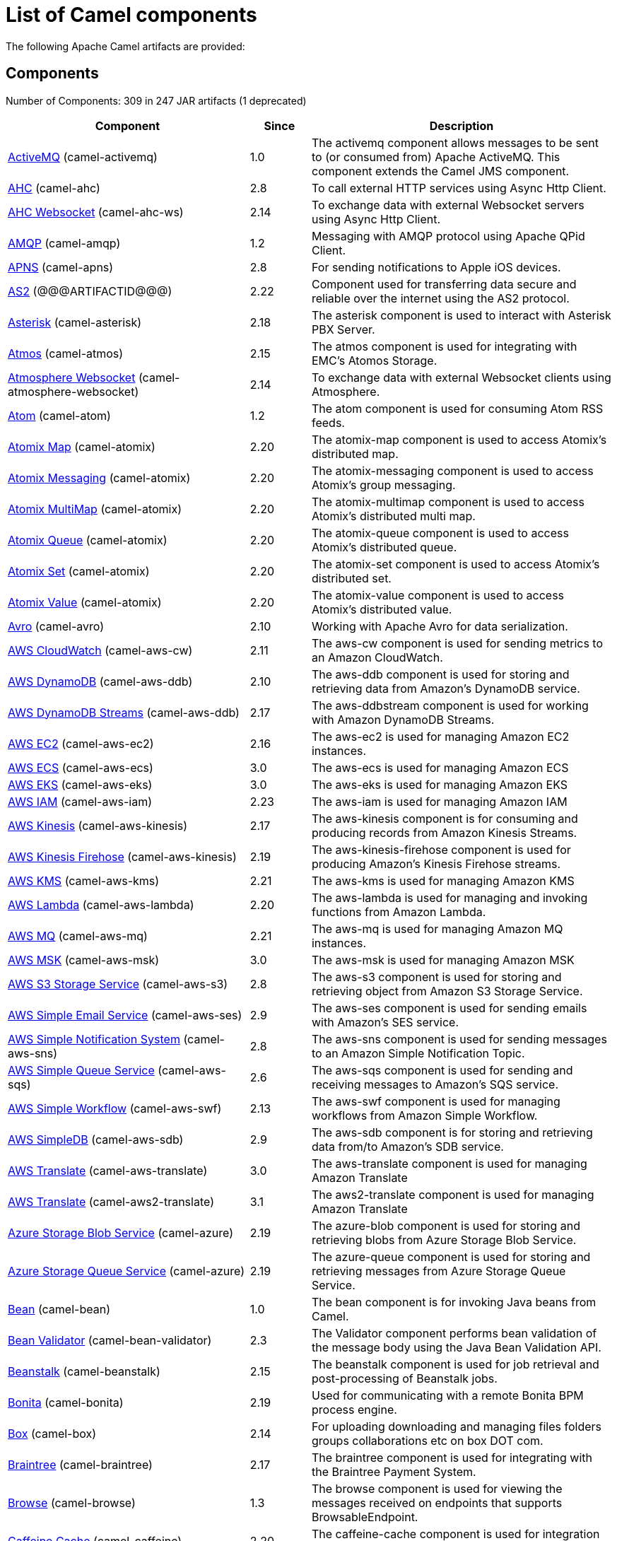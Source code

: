 [list-of-camel-components]
= List of Camel components

The following Apache Camel artifacts are provided:

== Components

// components: START
Number of Components: 309 in 247 JAR artifacts (1 deprecated)

[width="100%",cols="4,1,5",options="header"]
|===
| Component | Since | Description

| xref:activemq-component.adoc[ActiveMQ] (camel-activemq) | 1.0 | The activemq component allows messages to be sent to (or consumed from) Apache ActiveMQ. This component extends the Camel JMS component.

| xref:ahc-component.adoc[AHC] (camel-ahc) | 2.8 | To call external HTTP services using Async Http Client.

| xref:ahc-ws-component.adoc[AHC Websocket] (camel-ahc-ws) | 2.14 | To exchange data with external Websocket servers using Async Http Client.

| xref:amqp-component.adoc[AMQP] (camel-amqp) | 1.2 | Messaging with AMQP protocol using Apache QPid Client.

| xref:apns-component.adoc[APNS] (camel-apns) | 2.8 | For sending notifications to Apple iOS devices.

| xref:as2-component.adoc[AS2] (@@@ARTIFACTID@@@) | 2.22 | Component used for transferring data secure and reliable over the internet using the AS2 protocol.

| xref:asterisk-component.adoc[Asterisk] (camel-asterisk) | 2.18 | The asterisk component is used to interact with Asterisk PBX Server.

| xref:atmos-component.adoc[Atmos] (camel-atmos) | 2.15 | The atmos component is used for integrating with EMC's Atomos Storage.

| xref:atmosphere-websocket-component.adoc[Atmosphere Websocket] (camel-atmosphere-websocket) | 2.14 | To exchange data with external Websocket clients using Atmosphere.

| xref:atom-component.adoc[Atom] (camel-atom) | 1.2 | The atom component is used for consuming Atom RSS feeds.

| xref:atomix-map-component.adoc[Atomix Map] (camel-atomix) | 2.20 | The atomix-map component is used to access Atomix's distributed map.

| xref:atomix-messaging-component.adoc[Atomix Messaging] (camel-atomix) | 2.20 | The atomix-messaging component is used to access Atomix's group messaging.

| xref:atomix-multimap-component.adoc[Atomix MultiMap] (camel-atomix) | 2.20 | The atomix-multimap component is used to access Atomix's distributed multi map.

| xref:atomix-queue-component.adoc[Atomix Queue] (camel-atomix) | 2.20 | The atomix-queue component is used to access Atomix's distributed queue.

| xref:atomix-set-component.adoc[Atomix Set] (camel-atomix) | 2.20 | The atomix-set component is used to access Atomix's distributed set.

| xref:atomix-value-component.adoc[Atomix Value] (camel-atomix) | 2.20 | The atomix-value component is used to access Atomix's distributed value.

| xref:avro-component.adoc[Avro] (camel-avro) | 2.10 | Working with Apache Avro for data serialization.

| xref:aws-cw-component.adoc[AWS CloudWatch] (camel-aws-cw) | 2.11 | The aws-cw component is used for sending metrics to an Amazon CloudWatch.

| xref:aws-ddb-component.adoc[AWS DynamoDB] (camel-aws-ddb) | 2.10 | The aws-ddb component is used for storing and retrieving data from Amazon's DynamoDB service.

| xref:aws-ddbstream-component.adoc[AWS DynamoDB Streams] (camel-aws-ddb) | 2.17 | The aws-ddbstream component is used for working with Amazon DynamoDB Streams.

| xref:aws-ec2-component.adoc[AWS EC2] (camel-aws-ec2) | 2.16 | The aws-ec2 is used for managing Amazon EC2 instances.

| xref:aws-ecs-component.adoc[AWS ECS] (camel-aws-ecs) | 3.0 | The aws-ecs is used for managing Amazon ECS

| xref:aws-eks-component.adoc[AWS EKS] (camel-aws-eks) | 3.0 | The aws-eks is used for managing Amazon EKS

| xref:aws-iam-component.adoc[AWS IAM] (camel-aws-iam) | 2.23 | The aws-iam is used for managing Amazon IAM

| xref:aws-kinesis-component.adoc[AWS Kinesis] (camel-aws-kinesis) | 2.17 | The aws-kinesis component is for consuming and producing records from Amazon Kinesis Streams.

| xref:aws-kinesis-firehose-component.adoc[AWS Kinesis Firehose] (camel-aws-kinesis) | 2.19 | The aws-kinesis-firehose component is used for producing Amazon's Kinesis Firehose streams.

| xref:aws-kms-component.adoc[AWS KMS] (camel-aws-kms) | 2.21 | The aws-kms is used for managing Amazon KMS

| xref:aws-lambda-component.adoc[AWS Lambda] (camel-aws-lambda) | 2.20 | The aws-lambda is used for managing and invoking functions from Amazon Lambda.

| xref:aws-mq-component.adoc[AWS MQ] (camel-aws-mq) | 2.21 | The aws-mq is used for managing Amazon MQ instances.

| xref:aws-msk-component.adoc[AWS MSK] (camel-aws-msk) | 3.0 | The aws-msk is used for managing Amazon MSK

| xref:aws-s3-component.adoc[AWS S3 Storage Service] (camel-aws-s3) | 2.8 | The aws-s3 component is used for storing and retrieving object from Amazon S3 Storage Service.

| xref:aws-ses-component.adoc[AWS Simple Email Service] (camel-aws-ses) | 2.9 | The aws-ses component is used for sending emails with Amazon's SES service.

| xref:aws-sns-component.adoc[AWS Simple Notification System] (camel-aws-sns) | 2.8 | The aws-sns component is used for sending messages to an Amazon Simple Notification Topic.

| xref:aws-sqs-component.adoc[AWS Simple Queue Service] (camel-aws-sqs) | 2.6 | The aws-sqs component is used for sending and receiving messages to Amazon's SQS service.

| xref:aws-swf-component.adoc[AWS Simple Workflow] (camel-aws-swf) | 2.13 | The aws-swf component is used for managing workflows from Amazon Simple Workflow.

| xref:aws-sdb-component.adoc[AWS SimpleDB] (camel-aws-sdb) | 2.9 | The aws-sdb component is for storing and retrieving data from/to Amazon's SDB service.

| xref:aws-translate-component.adoc[AWS Translate] (camel-aws-translate) | 3.0 | The aws-translate component is used for managing Amazon Translate

| xref:aws2-translate-component.adoc[AWS Translate] (camel-aws2-translate) | 3.1 | The aws2-translate component is used for managing Amazon Translate

| xref:azure-blob-component.adoc[Azure Storage Blob Service] (camel-azure) | 2.19 | The azure-blob component is used for storing and retrieving blobs from Azure Storage Blob Service.

| xref:azure-queue-component.adoc[Azure Storage Queue Service] (camel-azure) | 2.19 | The azure-queue component is used for storing and retrieving messages from Azure Storage Queue Service.

| xref:bean-component.adoc[Bean] (camel-bean) | 1.0 | The bean component is for invoking Java beans from Camel.

| xref:bean-validator-component.adoc[Bean Validator] (camel-bean-validator) | 2.3 | The Validator component performs bean validation of the message body using the Java Bean Validation API.

| xref:beanstalk-component.adoc[Beanstalk] (camel-beanstalk) | 2.15 | The beanstalk component is used for job retrieval and post-processing of Beanstalk jobs.

| xref:bonita-component.adoc[Bonita] (camel-bonita) | 2.19 | Used for communicating with a remote Bonita BPM process engine.

| xref:box-component.adoc[Box] (camel-box) | 2.14 | For uploading downloading and managing files folders groups collaborations etc on box DOT com.

| xref:braintree-component.adoc[Braintree] (camel-braintree) | 2.17 | The braintree component is used for integrating with the Braintree Payment System.

| xref:browse-component.adoc[Browse] (camel-browse) | 1.3 | The browse component is used for viewing the messages received on endpoints that supports BrowsableEndpoint.

| xref:caffeine-cache-component.adoc[Caffeine Cache] (camel-caffeine) | 2.20 | The caffeine-cache component is used for integration with Caffeine Cache.

| xref:caffeine-loadcache-component.adoc[Caffeine LoadCache] (camel-caffeine) | 2.20 | The caffeine-loadcache component is used for integration with Caffeine Load Cache.

| xref:cql-component.adoc[Cassandra CQL] (camel-cassandraql) | 2.15 | The cql component aims at integrating Cassandra 2.0 using the CQL3 API (not the Thrift API). It's based on Cassandra Java Driver provided by DataStax.

| xref:chatscript-component.adoc[ChatScript] (camel-chatscript) | 3.0 | Represents a ChatScript endpoint.

| xref:chunk-component.adoc[Chunk] (camel-chunk) | 2.15 | Transforms the message using a Chunk template.

| xref:class-component.adoc[Class] (camel-bean) | 2.4 | The Class component is for invoking Java classes (Java beans) from Camel.

| xref:cm-sms-component.adoc[CM SMS Gateway] (camel-cm-sms) | 2.18 | The cm-sms component allows to integrate with CM SMS Gateway.

| xref:cmis-component.adoc[CMIS] (camel-cmis) | 2.11 | The cmis component uses the Apache Chemistry client API and allows you to add/read nodes to/from a CMIS compliant content repositories.

| xref:coap-component.adoc[CoAP] (camel-coap) | 2.16 | The coap component is used for sending and receiving messages from COAP capable devices.

| xref:cometd-component.adoc[CometD] (camel-cometd) | 2.0 | The cometd component is a transport for working with the Jetty implementation of the cometd/bayeux protocol.

| xref:consul-component.adoc[Consul] (camel-consul) | 2.18 | The camel consul component allows you to work with Consul, a distributed, highly available, datacenter-aware, service discovery and configuration system.

| xref:controlbus-component.adoc[Control Bus] (camel-controlbus) | 2.11 | The controlbus component provides easy management of Camel applications based on the Control Bus EIP pattern.

| xref:corda-component.adoc[Corda] (camel-corda) | 2.23 | The corda component uses corda-rpc to interact with corda nodes.

| xref:couchbase-component.adoc[Couchbase] (camel-couchbase) | 2.19 | Represents a Couchbase endpoint that can query Views with a Poll strategy and/or produce various type of operations.

| xref:couchdb-component.adoc[CouchDB] (camel-couchdb) | 2.11 | The couchdb component is used for integrate with CouchDB databases.

| xref:cron-component.adoc[Cron] (camel-cron) | 3.1 | Camel Cron Component

| xref:crypto-component.adoc[Crypto (JCE)] (camel-crypto) | 2.3 | The crypto component is used for signing and verifying exchanges using the Signature Service of the Java Cryptographic Extension (JCE).

| xref:crypto-cms-component.adoc[Crypto CMS] (camel-crypto-cms) | 2.20 | *deprecated* The crypto cms component is used for encrypting data in CMS Enveloped Data format, decrypting CMS Enveloped Data, signing data in CMS Signed Data format, and verifying CMS Signed Data.

| xref:cxf-component.adoc[CXF] (camel-cxf) | 1.0 | The cxf component is used for SOAP WebServices using Apache CXF.

| xref:cxfrs-component.adoc[CXF-RS] (camel-cxf) | 2.0 | The cxfrs component is used for JAX-RS REST services using Apache CXF.

| xref:dataformat-component.adoc[Data Format] (camel-dataformat) | 2.12 | The dataformat component is used for working with Data Formats as if it was a regular Component supporting Endpoints and URIs.

| xref:dataset-component.adoc[Dataset] (camel-dataset) | 1.3 | The dataset component provides a mechanism to easily perform load & soak testing of your system.

| xref:dataset-test-component.adoc[DataSet Test] (camel-dataset) | 1.3 | The dataset-test component extends the mock component by on startup to pull messages from another endpoint to set the expected message bodies.

| xref:debezium-mongodb-component.adoc[Debezium MongoDB Connector] (camel-debezium-mongodb) | 3.0 | Represents a Debezium MongoDB endpoint which is used to capture changes in MongoDB database so that that applications can see those changes and respond to them.

| xref:debezium-mysql-component.adoc[Debezium MySQL Connector] (camel-debezium-mysql) | 3.0 | Represents a Debezium MySQL endpoint which is used to capture changes in MySQL database so that that applications can see those changes and respond to them.

| xref:debezium-postgres-component.adoc[Debezium PostgresSQL Connector] (camel-debezium-postgres) | 3.0 | Represents a Debezium PostgresSQL endpoint which is used to capture changes in PostgresSQL database so that that applications can see those changes and respond to them.

| xref:debezium-sqlserver-component.adoc[Debezium SQL Server Connector] (camel-debezium-sqlserver) | 3.0 | Represents a Debezium SQL Server endpoint which is used to capture changes in SQL Server database so that that applications can see those changes and respond to them.

| xref:digitalocean-component.adoc[DigitalOcean] (camel-digitalocean) | 2.19 | The DigitalOcean component allows you to manage Droplets and resources within the DigitalOcean cloud.

| xref:direct-component.adoc[Direct] (camel-direct) | 1.0 | The direct component provides direct, synchronous call to another endpoint from the same CamelContext.

| xref:direct-vm-component.adoc[Direct VM] (camel-directvm) | 2.10 | The direct-vm component provides direct, synchronous call to another endpoint from any CamelContext in the same JVM.

| xref:disruptor-component.adoc[Disruptor] (camel-disruptor) | 2.12 | The disruptor component provides asynchronous SEDA behavior using LMAX Disruptor.

| xref:dns-component.adoc[DNS] (camel-dns) | 2.7 | To lookup domain information and run DNS queries using DNSJava.

| xref:docker-component.adoc[Docker] (camel-docker) | 2.15 | The docker component is used for managing Docker containers.

| xref:dozer-component.adoc[Dozer] (camel-dozer) | 2.15 | The dozer component provides the ability to map between Java beans using the Dozer mapping library.

| xref:drill-component.adoc[Drill] (camel-drill) | 2.19 | The drill component gives you the ability to quering into apache drill cluster.

| xref:dropbox-component.adoc[Dropbox] (camel-dropbox) | 2.14 | For uploading, downloading and managing files, folders, groups, collaborations, etc on dropbox DOT com.

| xref:ehcache-component.adoc[Ehcache] (camel-ehcache) | 2.18 | The ehcache component enables you to perform caching operations using Ehcache as cache implementation.

| xref:elasticsearch-rest-component.adoc[Elastichsearch Rest] (camel-elasticsearch-rest) | 2.21 | The elasticsearch component is used for interfacing with ElasticSearch server using REST API.

| xref:elsql-component.adoc[ElSQL] (camel-elsql) | 2.16 | The elsql component is an extension to the existing SQL Component that uses ElSql to define the SQL queries.

| xref:elytron-component.adoc[Elytron] (camel-elytron) | 3.1 | Endpoint

| xref:etcd-component.adoc[Etcd] (camel-etcd) | 2.18 | The camel etcd component allows you to work with Etcd, a distributed reliable key-value store.

| xref:exec-component.adoc[Exec] (camel-exec) | 2.3 | The exec component can be used to execute OS system commands.

| xref:facebook-component.adoc[Facebook] (camel-facebook) | 2.14 | The Facebook component provides access to all of the Facebook APIs accessible using Facebook4J.

| xref:fhir-component.adoc[FHIR] (camel-fhir) | 2.23 | The fhir component is used for working with the FHIR protocol (health care).

| xref:file-component.adoc[File] (camel-file) | 1.0 | The file component is used for reading or writing files.

| xref:file-watch-component.adoc[file-watch] (camel-file-watch) | 3.0 | The file-watch is used to monitor file events in directory using java.nio.file.WatchService

| xref:flatpack-component.adoc[Flatpack] (camel-flatpack) | 1.4 | The flatpack component supports fixed width and delimited file parsing via the FlatPack library.

| xref:flink-component.adoc[Flink] (camel-flink) | 2.18 | The flink component can be used to send DataSet jobs to Apache Flink cluster.

| xref:fop-component.adoc[FOP] (camel-fop) | 2.10 | The fop component allows you to render a message into different output formats using Apache FOP.

| xref:freemarker-component.adoc[Freemarker] (camel-freemarker) | 2.10 | Transforms the message using a FreeMarker template.

| xref:ftp-component.adoc[FTP] (camel-ftp) | 1.1 | The \ftp component is used for uploading or downloading files from FTP servers.

| xref:ftps-component.adoc[FTPS] (camel-ftp) | 2.2 | The \ftps (FTP secure SSL/TLS) component is used for uploading or downloading files from FTP servers.

| xref:ganglia-component.adoc[Ganglia] (camel-ganglia) | 2.15 | The ganglia component is used for sending metrics to the Ganglia monitoring system.

| xref:geocoder-component.adoc[Geocoder] (camel-geocoder) | 2.12 | The geocoder component is used for looking up geocodes (latitude and longitude) for a given address, or reverse lookup.

| xref:git-component.adoc[Git] (camel-git) | 2.16 | The git component is used for working with git repositories.

| xref:github-component.adoc[GitHub] (camel-github) | 2.15 | The github component is used for integrating Camel with github.

| xref:google-bigquery-component.adoc[Google BigQuery] (camel-google-bigquery) | 2.20 | Google BigQuery data warehouse for analytics.

| xref:google-bigquery-sql-component.adoc[Google BigQuery Standard SQL] (camel-google-bigquery) | 2.23 | Google BigQuery data warehouse for analytics (using SQL queries).

| xref:google-calendar-component.adoc[Google Calendar] (camel-google-calendar) | 2.15 | The google-calendar component provides access to Google Calendar.

| xref:google-calendar-stream-component.adoc[Google Calendar Stream] (camel-google-calendar) | 2.23 | The google-calendar component provides access to Google Calendar in a streaming mode.

| xref:google-drive-component.adoc[Google Drive] (camel-google-drive) | 2.14 | The google-drive component provides access to Google Drive file storage service.

| xref:google-mail-component.adoc[Google Mail] (camel-google-mail) | 2.15 | The google-mail component provides access to Google Mail.

| xref:google-mail-stream-component.adoc[Google Mail Stream] (camel-google-mail) | 2.22 | The google-mail component provides access to Google Mail.

| xref:google-pubsub-component.adoc[Google Pubsub] (camel-google-pubsub) | 2.19 | Messaging client for Google Cloud Platform PubSub Service

| xref:google-sheets-component.adoc[Google Sheets] (camel-google-sheets) | 2.23 | The google-sheets component provides access to Google Sheets.

| xref:google-sheets-stream-component.adoc[Google Sheets Stream] (camel-google-sheets) | 2.23 | The google-sheets component provides access to Google Sheets.

| xref:gora-component.adoc[Gora] (camel-gora) | 2.14 | The gora component allows you to work with NoSQL databases using the Apache Gora framework.

| xref:grape-component.adoc[Grape] (camel-grape) | 2.16 | The grape component allows you to fetch, load and manage additional jars when CamelContext is running.

| xref:graphql-component.adoc[GraphQL] (camel-graphql) | 3.0 | A Camel GraphQL Component

| xref:grpc-component.adoc[gRPC] (camel-grpc) | 2.19 | The gRPC component allows to call and expose remote procedures via HTTP/2 with protobuf dataformat

| xref:guava-eventbus-component.adoc[Guava EventBus] (camel-guava-eventbus) | 2.10 | The guava-eventbus component provides integration bridge between Camel and Google Guava EventBus.

| xref:hazelcast-atomicvalue-component.adoc[Hazelcast Atomic Number] (camel-hazelcast) | 2.7 | The hazelcast-atomicvalue component is used to access Hazelcast atomic number, which is an object that simply provides a grid wide number (long).

| xref:hazelcast-instance-component.adoc[Hazelcast Instance] (camel-hazelcast) | 2.7 | The hazelcast-instance component is used to consume join/leave events of the cache instance in the cluster.

| xref:hazelcast-list-component.adoc[Hazelcast List] (camel-hazelcast) | 2.7 | The hazelcast-list component is used to access Hazelcast distributed list.

| xref:hazelcast-map-component.adoc[Hazelcast Map] (camel-hazelcast) | 2.7 | The hazelcast-map component is used to access Hazelcast distributed map.

| xref:hazelcast-multimap-component.adoc[Hazelcast Multimap] (camel-hazelcast) | 2.7 | The hazelcast-multimap component is used to to access Hazelcast distributed multimap.

| xref:hazelcast-queue-component.adoc[Hazelcast Queue] (camel-hazelcast) | 2.7 | The hazelcast-queue component is used to access Hazelcast distributed queue.

| xref:hazelcast-replicatedmap-component.adoc[Hazelcast Replicated Map] (camel-hazelcast) | 2.16 | The hazelcast-replicatedmap component is used to access Hazelcast replicated map.

| xref:hazelcast-ringbuffer-component.adoc[Hazelcast Ringbuffer] (camel-hazelcast) | 2.16 | The hazelcast-ringbuffer component is used to access Hazelcast distributed ringbuffer.

| xref:hazelcast-seda-component.adoc[Hazelcast SEDA] (camel-hazelcast) | 2.7 | The hazelcast-seda component is used to access Hazelcast BlockingQueue.

| xref:hazelcast-set-component.adoc[Hazelcast Set] (camel-hazelcast) | 2.7 | The hazelcast-set component is used to access Hazelcast distributed set.

| xref:hazelcast-topic-component.adoc[Hazelcast Topic] (camel-hazelcast) | 2.15 | The hazelcast-topic component is used to access Hazelcast distributed topic.

| xref:hbase-component.adoc[HBase] (camel-hbase) | 2.10 | For reading/writing from/to an HBase store (Hadoop database).

| xref:hdfs-component.adoc[HDFS] (camel-hdfs) | 2.14 | For reading/writing from/to an HDFS filesystem using Hadoop 2.x.

| xref:hipchat-component.adoc[Hipchat] (camel-hipchat) | 2.15 | The hipchat component supports producing and consuming messages from/to Hipchat service.

| xref:http-component.adoc[HTTP] (camel-http) | 2.3 | For calling out to external HTTP servers using Apache HTTP Client 4.x.

| xref:iec60870-client-component.adoc[IEC 60870 Client] (camel-iec60870) | 2.20 | IEC 60870 component used for telecontrol (supervisory control and data acquisition) such as controlling electric power transmission grids and other geographically widespread control systems.

| xref:iec60870-server-component.adoc[IEC 60870 Server] (camel-iec60870) | 2.20 | IEC 60870 component used for telecontrol (supervisory control and data acquisition) such as controlling electric power transmission grids and other geographically widespread control systems.

| xref:ignite-cache-component.adoc[Ignite Cache] (camel-ignite) | 2.17 | The Ignite Cache endpoint is one of camel-ignite endpoints which allows you to interact with an Ignite Cache.

| xref:ignite-compute-component.adoc[Ignite Compute] (camel-ignite) | 2.17 | The Ignite Compute endpoint is one of camel-ignite endpoints which allows you to run compute operations on the cluster by passing in an IgniteCallable, an IgniteRunnable, an IgniteClosure, or collections of them, along with their parameters if necessary.

| xref:ignite-events-component.adoc[Ignite Events] (camel-ignite) | 2.17 | The Ignite Events endpoint is one of camel-ignite endpoints which allows you to receive events from the Ignite cluster by creating a local event listener.

| xref:ignite-idgen-component.adoc[Ignite ID Generator] (camel-ignite) | 2.17 | The Ignite ID Generator endpoint is one of camel-ignite endpoints which allows you to interact with Ignite Atomic Sequences and ID Generators.

| xref:ignite-messaging-component.adoc[Ignite Messaging] (camel-ignite) | 2.17 | The Ignite Messaging endpoint is one of camel-ignite endpoints which allows you to send and consume messages from an Ignite topic.

| xref:ignite-queue-component.adoc[Ignite Queues] (camel-ignite) | 2.17 | The Ignite Queue endpoint is one of camel-ignite endpoints which allows you to interact with Ignite Queue data structures.

| xref:ignite-set-component.adoc[Ignite Sets] (camel-ignite) | 2.17 | The Ignite Sets endpoint is one of camel-ignite endpoints which allows you to interact with Ignite Set data structures.

| xref:infinispan-component.adoc[Infinispan] (camel-infinispan) | 2.13 | For reading/writing from/to Infinispan distributed key/value store and data grid.

| xref:influxdb-component.adoc[InfluxDB] (camel-influxdb) | 2.18 | The influxdb component allows you to interact with InfluxDB, a time series database.

| xref:iota-component.adoc[IOTA] (camel-iota) | 2.23 | Component for integrate IOTA DLT

| xref:ipfs-component.adoc[IPFS] (camel-ipfs) | 2.23 | The camel-ipfs component provides access to the Interplanetary File System (IPFS).

| xref:irc-component.adoc[IRC] (camel-irc) | 1.1 | The irc component implements an IRC (Internet Relay Chat) transport.

| xref:ironmq-component.adoc[IronMQ] (camel-ironmq) | 2.17 | The ironmq provides integration with IronMQ an elastic and durable hosted message queue as a service.

| xref:websocket-jsr356-component.adoc[Javax Websocket] (camel-websocket-jsr356) | 2.23 | Camel WebSocket using JSR356 (javax)

| xref:jbpm-component.adoc[JBPM] (camel-jbpm) | 2.6 | The jbpm component provides integration with jBPM (Business Process Management).

| xref:jcache-component.adoc[JCache] (camel-jcache) | 2.17 | The jcache component enables you to perform caching operations using JSR107/JCache as cache implementation.

| xref:jclouds-component.adoc[JClouds] (camel-jclouds) | 2.9 | For interacting with cloud compute & blobstore service via jclouds.

| xref:jcr-component.adoc[JCR] (camel-jcr) | 1.3 | The jcr component allows you to add/read nodes to/from a JCR compliant content repository.

| xref:jdbc-component.adoc[JDBC] (camel-jdbc) | 1.2 | The jdbc component enables you to access databases through JDBC, where SQL queries are sent in the message body.

| xref:jetty-component.adoc[Jetty] (camel-jetty) | 1.2 | To use Jetty as a HTTP server as consumer for Camel routes.

| xref:websocket-component.adoc[Jetty Websocket] (camel-websocket) | 2.10 | The websocket component provides websocket endpoints with Jetty for communicating with clients using websocket.

| xref:jgroups-component.adoc[JGroups] (camel-jgroups) | 2.13 | The jgroups component provides exchange of messages between Camel and JGroups clusters.

| xref:jgroups-raft-component.adoc[JGroups raft] (camel-jgroups-raft) | 2.24 | The jgroups component provides exchange of messages between Camel and JGroups clusters.

| xref:jing-component.adoc[Jing] (camel-jing) | 1.1 | Validates the payload of a message using RelaxNG Syntax using Jing library.

| xref:jira-component.adoc[Jira] (camel-jira) | 3.0 | The jira component interacts with the JIRA issue tracker.

| xref:jms-component.adoc[JMS] (camel-jms) | 1.0 | The jms component allows messages to be sent to (or consumed from) a JMS Queue or Topic.

| xref:jmx-component.adoc[JMX] (camel-jmx) | 2.6 | The jmx component allows to receive JMX notifications.

| xref:jolt-component.adoc[JOLT] (camel-jolt) | 2.16 | The jolt component allows you to process a JSON messages using an JOLT specification (such as JSON-JSON transformation).

| xref:jooq-component.adoc[JOOQ] (camel-jooq) | 3.0 | The jooq component enables you to store and retrieve entities from databases using JOOQ

| xref:jpa-component.adoc[JPA] (camel-jpa) | 1.0 | The jpa component enables you to store and retrieve Java objects from databases using JPA.

| xref:json-validator-component.adoc[JSON Schema Validator] (camel-json-validator) | 2.20 | Validates the payload of a message using NetworkNT JSON Schema library.

| xref:jt400-component.adoc[JT400] (camel-jt400) | 1.5 | The jt400 component allows you to exchanges messages with an AS/400 system using data queues or program call.

| xref:kafka-component.adoc[Kafka] (camel-kafka) | 2.13 | The kafka component allows messages to be sent to (or consumed from) Apache Kafka brokers.

| xref:kubernetes-config-maps-component.adoc[Kubernetes ConfigMap] (camel-kubernetes) | 2.17 | The Kubernetes Configmaps component provides a producer to execute kubernetes configmap operations.

| xref:kubernetes-deployments-component.adoc[Kubernetes Deployments] (camel-kubernetes) | 2.20 | The Kubernetes Nodes component provides a producer to execute kubernetes node operations and a consumer to consume node events.

| xref:kubernetes-hpa-component.adoc[Kubernetes HPA] (camel-kubernetes) | 2.23 | The Kubernetes HPA component provides a producer to execute kubernetes hpa operations and a consumer to consume HPA events.

| xref:kubernetes-job-component.adoc[Kubernetes Job] (camel-kubernetes) | 2.23 | The Kubernetes Jobs component provides a producer to execute kubernetes job operations

| xref:kubernetes-namespaces-component.adoc[Kubernetes Namespaces] (camel-kubernetes) | 2.17 | The Kubernetes Namespaces component provides a producer to execute kubernetes namespace operations and a consumer to consume namespace events.

| xref:kubernetes-nodes-component.adoc[Kubernetes Nodes] (camel-kubernetes) | 2.17 | The Kubernetes Nodes component provides a producer to execute kubernetes node operations and a consumer to consume node events.

| xref:kubernetes-persistent-volumes-component.adoc[Kubernetes Persistent Volume] (camel-kubernetes) | 2.17 | The Kubernetes Persistent Volumes component provides a producer to execute kubernetes persistent volume operations.

| xref:kubernetes-persistent-volumes-claims-component.adoc[Kubernetes Persistent Volume Claim] (camel-kubernetes) | 2.17 | The Kubernetes Persistent Volumes Claims component provides a producer to execute kubernetes persistent volume claim operations.

| xref:kubernetes-pods-component.adoc[Kubernetes Pods] (camel-kubernetes) | 2.17 | The Kubernetes Pods component provides a producer to execute kubernetes pod operations and a consumer to consume pod events.

| xref:kubernetes-replication-controllers-component.adoc[Kubernetes Replication Controller] (camel-kubernetes) | 2.17 | The Kubernetes Replication Controllers component provides a producer to execute kubernetes replication controller operations and a consumer to consume replication controller events.

| xref:kubernetes-resources-quota-component.adoc[Kubernetes Resources Quota] (camel-kubernetes) | 2.17 | The Kubernetes Resources Quota component provides a producer to execute kubernetes resources quota operations.

| xref:kubernetes-secrets-component.adoc[Kubernetes Secrets] (camel-kubernetes) | 2.17 | The Kubernetes Secrets component provides a producer to execute kubernetes secret operations.

| xref:kubernetes-service-accounts-component.adoc[Kubernetes Service Account] (camel-kubernetes) | 2.17 | The Kubernetes Service Accounts component provides a producer to execute service account operations.

| xref:kubernetes-services-component.adoc[Kubernetes Services] (camel-kubernetes) | 2.17 | The Kubernetes Services component provides a producer to execute service operations and a consumer to consume service events.

| xref:kudu-component.adoc[Kudu] (camel-kudu) | 3.0 | Represents a Kudu endpoint. A kudu endpoint allows you to interact with Apache Kudu, a free and open source column-oriented data store of the Apache Hadoop ecosystem.

| xref:language-component.adoc[Language] (camel-language) | 2.5 | The language component allows you to send a message to an endpoint which executes a script by any of the supported Languages in Camel.

| xref:ldap-component.adoc[LDAP] (camel-ldap) | 1.5 | The ldap component allows you to perform searches in LDAP servers using filters as the message payload.

| xref:ldif-component.adoc[LDIF] (camel-ldif) | 2.20 | The ldif component allows you to do updates on an LDAP server from a LDIF body content.

| xref:log-component.adoc[Log] (camel-log) | 1.1 | The log component logs message exchanges to the underlying logging mechanism.

| xref:lucene-component.adoc[Lucene] (camel-lucene) | 2.2 | To insert or query from Apache Lucene databases.

| xref:lumberjack-component.adoc[Lumberjack] (camel-lumberjack) | 2.18 | The lumberjack retrieves logs sent over the network using the Lumberjack protocol.

| xref:mail-component.adoc[Mail] (camel-mail) | 1.0 | To send or receive emails using imap/pop3 or smtp protocols.

| xref:master-component.adoc[Master] (camel-master) | 2.20 | Represents an endpoint which only becomes active when the CamelClusterView has the leadership.

| xref:metrics-component.adoc[Metrics] (camel-metrics) | 2.14 | To collect various metrics directly from Camel routes using the DropWizard metrics library.

| xref:micrometer-component.adoc[Micrometer] (camel-micrometer) | 2.22 | To collect various metrics directly from Camel routes using the Micrometer library.

| xref:microprofile-metrics-component.adoc[MicroProfile Metrics] (camel-microprofile-metrics) | 3.0 | Camel metrics exposed with Eclipse MicroProfile Metrics

| xref:mina-component.adoc[Mina] (camel-mina) | 2.10 | Socket level networking using TCP or UDP with the Apache Mina 2.x library.

| xref:mllp-component.adoc[MLLP] (camel-mllp) | 2.17 | Provides functionality required by Healthcare providers to communicate with other systems using the MLLP protocol.

| xref:mock-component.adoc[Mock] (camel-mock) | 1.0 | The mock component is used for testing routes and mediation rules using mocks.

| xref:mongodb-component.adoc[MongoDB] (camel-mongodb) | 2.19 | Component for working with documents stored in MongoDB database.

| xref:mongodb-gridfs-component.adoc[MongoDB GridFS] (camel-mongodb-gridfs) | 2.18 | Component for working with MongoDB GridFS.

| xref:msv-component.adoc[MSV] (camel-msv) | 1.1 | Validates the payload of a message using the MSV Library.

| xref:mustache-component.adoc[Mustache] (camel-mustache) | 2.12 | Transforms the message using a Mustache template.

| xref:mvel-component.adoc[MVEL] (camel-mvel) | 2.12 | Transforms the message using a MVEL template.

| xref:mybatis-component.adoc[MyBatis] (camel-mybatis) | 2.7 | Performs a query, poll, insert, update or delete in a relational database using MyBatis.

| xref:mybatis-bean-component.adoc[MyBatis Bean] (camel-mybatis) | 2.22 | Performs a query, insert, update or delete in a relational database using MyBatis.

| xref:nagios-component.adoc[Nagios] (camel-nagios) | 2.3 | To send passive checks to Nagios using JSendNSCA.

| xref:nats-component.adoc[Nats] (camel-nats) | 2.17 | The nats component allows you produce and consume messages from NATS.

| xref:netty-component.adoc[Netty] (camel-netty) | 2.14 | Socket level networking using TCP or UDP with the Netty 4.x library.

| xref:netty-http-component.adoc[Netty HTTP] (camel-netty-http) | 2.14 | Netty HTTP server and client using the Netty 4.x library.

| xref:nitrite-component.adoc[Nitrite] (camel-nitrite) | 3.0 | Used for integrating Camel with Nitrite databases.

| xref:nsq-component.adoc[NSQ] (camel-nsq) | 2.23 | Represents a nsq endpoint.

| xref:olingo2-component.adoc[Olingo2] (camel-olingo2) | 2.14 | Communicates with OData 2.0 services using Apache Olingo.

| xref:olingo4-component.adoc[Olingo4] (camel-olingo4) | 2.19 | Communicates with OData 4.0 services using Apache Olingo OData API.

| xref:milo-client-component.adoc[OPC UA Client] (camel-milo) | 2.19 | Connect to OPC UA servers using the binary protocol for acquiring telemetry data

| xref:milo-server-component.adoc[OPC UA Server] (camel-milo) | 2.19 | Make telemetry data available as an OPC UA server

| xref:openshift-build-configs-component.adoc[Openshift Build Config] (camel-kubernetes) | 2.17 | The Kubernetes Build Config component provides a producer to execute kubernetes build config operations.

| xref:openshift-builds-component.adoc[Openshift Builds] (camel-kubernetes) | 2.17 | The Openshift Builds component provides a producer to execute openshift build operations.

| xref:openstack-cinder-component.adoc[OpenStack Cinder] (camel-openstack) | 2.19 | The openstack-cinder component allows messages to be sent to an OpenStack block storage services.

| xref:openstack-glance-component.adoc[OpenStack Glance] (camel-openstack) | 2.19 | The openstack-glance component allows messages to be sent to an OpenStack image services.

| xref:openstack-keystone-component.adoc[OpenStack Keystone] (camel-openstack) | 2.19 | The openstack-keystone component allows messages to be sent to an OpenStack identity services.

| xref:openstack-neutron-component.adoc[OpenStack Neutron] (camel-openstack) | 2.19 | The openstack-neutron component allows messages to be sent to an OpenStack network services.

| xref:openstack-nova-component.adoc[OpenStack Nova] (camel-openstack) | 2.19 | The openstack-nova component allows messages to be sent to an OpenStack compute services.

| xref:openstack-swift-component.adoc[OpenStack Swift] (camel-openstack) | 2.19 | The openstack-swift component allows messages to be sent to an OpenStack object storage services.

| xref:optaplanner-component.adoc[OptaPlanner] (camel-optaplanner) | 2.13 | Solves the planning problem contained in a message with OptaPlanner.

| xref:eventadmin-component.adoc[OSGi EventAdmin] (camel-eventadmin) | 2.6 | The eventadmin component can be used in an OSGi environment to receive OSGi EventAdmin events and process them.

| xref:paxlogging-component.adoc[OSGi PAX Logging] (camel-paxlogging) | 2.6 | The paxlogging component can be used in an OSGi environment to receive PaxLogging events and process them.

| xref:paho-component.adoc[Paho] (camel-paho) | 2.16 | Component for communicating with MQTT message brokers using Eclipse Paho MQTT Client.

| xref:pdf-component.adoc[PDF] (camel-pdf) | 2.16 | The pdf components provides the ability to create, modify or extract content from PDF documents.

| xref:platform-http-component.adoc[Platform HTTP] (camel-platform-http) | 3.0 | HTTP service leveraging existing runtime platform HTTP server

| xref:pgevent-component.adoc[PostgresSQL Event] (camel-pgevent) | 2.15 | The pgevent component allows for producing/consuming PostgreSQL events related to the listen/notify commands.

| xref:pg-replication-slot-component.adoc[PostgresSQL Replication Slot] (camel-pg-replication-slot) | 3.0 | Consumer endpoint to receive from PostgreSQL Replication Slot.

| xref:lpr-component.adoc[Printer] (camel-printer) | 2.1 | The printer component is used for sending messages to printers as print jobs.

| xref:pubnub-component.adoc[PubNub] (camel-pubnub) | 2.19 | To send and receive messages to PubNub data stream network for connected devices.

| xref:pulsar-component.adoc[Pulsar] (camel-pulsar) | 2.24 | Camel Apache Pulsar Component

| xref:quartz-component.adoc[Quartz] (camel-quartz) | 2.12 | Provides a scheduled delivery of messages using the Quartz 2.x scheduler.

| xref:quickfix-component.adoc[QuickFix] (camel-quickfix) | 2.1 | The quickfix component allows to send Financial Interchange (FIX) messages to the QuickFix engine.

| xref:rabbitmq-component.adoc[RabbitMQ] (camel-rabbitmq) | 2.12 | The rabbitmq component allows you produce and consume messages from RabbitMQ instances.

| xref:reactive-streams-component.adoc[Reactive Streams] (camel-reactive-streams) | 2.19 | Reactive Camel using reactive streams

| xref:ref-component.adoc[Ref] (camel-ref) | 1.2 | The ref component is used for lookup of existing endpoints bound in the Registry.

| xref:rest-component.adoc[REST] (camel-rest) | 2.14 | The rest component is used for either hosting REST services (consumer) or calling external REST services (producer).

| xref:rest-api-component.adoc[REST API] (camel-rest) | 2.16 | The rest-api component is used for providing Swagger API of the REST services which has been defined using the rest-dsl in Camel.

| xref:rest-openapi-component.adoc[REST OpenApi] (camel-rest-openapi) | 3.1 | An awesome REST endpoint backed by OpenApi specifications.

| xref:rest-swagger-component.adoc[REST Swagger] (camel-rest-swagger) | 2.19 | An awesome REST endpoint backed by Swagger specifications.

| xref:robotframework-component.adoc[Robot Framework] (camel-robotframework) | 3.0 | Represents a RobotFramework endpoint.

| xref:rss-component.adoc[RSS] (camel-rss) | 2.0 | The rss component is used for consuming RSS feeds.

| xref:saga-component.adoc[Saga] (camel-saga) | 2.21 | The saga component provides access to advanced options for managing the flow in the Saga EIP.

| xref:salesforce-component.adoc[Salesforce] (@@@ARTIFACTID@@@) | 2.12 | The salesforce component is used for integrating Camel with the massive Salesforce API.

| xref:sap-netweaver-component.adoc[SAP NetWeaver] (camel-sap-netweaver) | 2.12 | The sap-netweaver component integrates with the SAP NetWeaver Gateway using HTTP transports.

| xref:scheduler-component.adoc[Scheduler] (camel-scheduler) | 2.15 | The scheduler component is used for generating message exchanges when a scheduler fires.

| xref:schematron-component.adoc[Schematron] (camel-schematron) | 2.15 | Validates the payload of a message using the Schematron Library.

| xref:scp-component.adoc[SCP] (camel-jsch) | 2.10 | To copy files using the secure copy protocol (SCP).

| xref:seda-component.adoc[SEDA] (camel-seda) | 1.1 | The seda component provides asynchronous call to another endpoint from any CamelContext in the same JVM.

| xref:service-component.adoc[Service] (camel-service) | 2.22 | Represents an endpoint which is registered to a Service Registry such as Consul, Etcd.

| xref:servicenow-component.adoc[ServiceNow] (camel-servicenow) | 2.18 | The servicenow component is used to integrate Camel with ServiceNow cloud services.

| xref:servlet-component.adoc[Servlet] (camel-servlet) | 2.0 | To use a HTTP Servlet as entry for Camel routes when running in a servlet container.

| xref:sftp-component.adoc[SFTP] (camel-ftp) | 1.1 | The \sftp (FTP over SSH) component is used for uploading or downloading files from SFTP servers.

| xref:sjms-component.adoc[Simple JMS] (camel-sjms) | 2.11 | The sjms component (simple jms) allows messages to be sent to (or consumed from) a JMS Queue or Topic (uses JMS 1.x API).

| xref:sjms-batch-component.adoc[Simple JMS Batch] (camel-sjms) | 2.16 | The sjms-batch component is a specialized for highly performant, transactional batch consumption from a JMS queue.

| xref:sjms2-component.adoc[Simple JMS2] (camel-sjms2) | 2.19 | The sjms2 component (simple jms) allows messages to be sent to (or consumed from) a JMS Queue or Topic (uses JMS 2.x API).

| xref:sip-component.adoc[SIP] (camel-sip) | 2.5 | To send and receive messages using the SIP protocol (used in telco and mobile).

| xref:slack-component.adoc[Slack] (camel-slack) | 2.16 | The slack component allows you to send messages to Slack.

| xref:smpp-component.adoc[SMPP] (camel-smpp) | 2.2 | To send and receive SMS using a SMSC (Short Message Service Center).

| xref:snmp-component.adoc[SNMP] (camel-snmp) | 2.1 | The snmp component gives you the ability to poll SNMP capable devices or receiving traps.

| xref:solr-component.adoc[Solr] (camel-solr) | 2.9 | The solr component allows you to interface with an Apache Lucene Solr server.

| xref:soroush-component.adoc[Soroush] (camel-soroush) | 3.0 | To integrate with the Soroush chat bot.

| xref:spark-component.adoc[Spark] (camel-spark) | 2.17 | The spark component can be used to send RDD or DataFrame jobs to Apache Spark cluster.

| xref:spark-rest-component.adoc[Spark Rest] (camel-spark-rest) | 2.14 | The spark-rest component is used for hosting REST services which has been defined using Camel rest-dsl.

| xref:splunk-component.adoc[Splunk] (camel-splunk) | 2.13 | The splunk component allows to publish or search for events in Splunk.

| xref:spring-batch-component.adoc[Spring Batch] (camel-spring-batch) | 2.10 | The spring-batch component allows to send messages to Spring Batch for further processing.

| xref:spring-event-component.adoc[Spring Event] (camel-spring) | 1.4 | The spring-event component allows to listen for Spring Application Events.

| xref:spring-integration-component.adoc[Spring Integration] (camel-spring-integration) | 1.4 | Bridges Camel with Spring Integration.

| xref:spring-ldap-component.adoc[Spring LDAP] (camel-spring-ldap) | 2.11 | The spring-ldap component allows you to perform searches in LDAP servers using filters as the message payload.

| xref:spring-redis-component.adoc[Spring Redis] (camel-spring-redis) | 2.11 | The spring-redis component allows sending and receiving messages from Redis.

| xref:spring-ws-component.adoc[Spring WebService] (camel-spring-ws) | 2.6 | The spring-ws component is used for SOAP WebServices using Spring WebServices.

| xref:sql-component.adoc[SQL] (camel-sql) | 1.4 | The sql component allows you to work with databases using JDBC SQL queries.

| xref:sql-stored-component.adoc[SQL Stored Procedure] (camel-sql) | 2.17 | The sql component allows you to work with databases using JDBC Stored Procedure queries.

| xref:ssh-component.adoc[SSH] (camel-ssh) | 2.10 | The ssh component enables access to SSH servers such that you can send an SSH command, and process the response.

| xref:stax-component.adoc[StAX] (camel-stax) | 2.9 | The stax component allows messages to be process through a SAX ContentHandler.

| xref:stomp-component.adoc[Stomp] (camel-stomp) | 2.12 | The stomp component is used for communicating with Stomp compliant message brokers.

| xref:stream-component.adoc[Stream] (camel-stream) | 1.3 | The stream: component provides access to the system-in, system-out and system-err streams as well as allowing streaming of file.

| xref:string-template-component.adoc[String Template] (camel-stringtemplate) | 1.2 | Transforms the message using a String template.

| xref:stub-component.adoc[Stub] (camel-stub) | 2.10 | The stub component provides a simple way to stub out any physical endpoints while in development or testing.

| xref:telegram-component.adoc[Telegram] (camel-telegram) | 2.18 | The telegram component provides access to the Telegram Bot API.

| xref:thrift-component.adoc[Thrift] (camel-thrift) | 2.20 | The Thrift component allows to call and expose remote procedures (RPC) with Apache Thrift data format and serialization mechanism

| xref:tika-component.adoc[Tika] (camel-tika) | 2.19 | This component integrates with Apache Tika to extract content and metadata from thousands of file types.

| xref:timer-component.adoc[Timer] (camel-timer) | 1.0 | The timer component is used for generating message exchanges when a timer fires.

| xref:twilio-component.adoc[Twilio] (camel-twilio) | 2.20 | The Twilio component allows you to interact with the Twilio REST APIs using Twilio Java SDK.

| xref:twitter-directmessage-component.adoc[Twitter Direct Message] (camel-twitter) | 2.10 | The Twitter Direct Message Component consumes/produces user's direct messages.

| xref:twitter-search-component.adoc[Twitter Search] (camel-twitter) | 2.10 | The Twitter Search component consumes search results.

| xref:twitter-timeline-component.adoc[Twitter Timeline] (camel-twitter) | 2.10 | The Twitter Timeline component consumes twitter timeline or update the status of specific user.

| xref:undertow-component.adoc[Undertow] (camel-undertow) | 2.16 | The undertow component provides HTTP and WebSocket based endpoints for consuming and producing HTTP/WebSocket requests.

| xref:validator-component.adoc[Validator] (camel-validator) | 1.1 | Validates the payload of a message using XML Schema and JAXP Validation.

| xref:velocity-component.adoc[Velocity] (camel-velocity) | 1.2 | Transforms the message using a Velocity template.

| xref:vertx-component.adoc[Vert.x] (camel-vertx) | 2.12 | The vertx component is used for sending and receive messages from a vertx event bus.

| xref:vm-component.adoc[VM] (camel-vm) | 1.1 | The vm component provides asynchronous call to another endpoint from the same CamelContext.

| xref:weather-component.adoc[Weather] (camel-weather) | 2.12 | Polls the weather information from Open Weather Map.

| xref:web3j-component.adoc[Web3j Ethereum Blockchain] (camel-web3j) | 2.22 | The web3j component uses the Web3j client API and allows you to add/read nodes to/from a web3j compliant content repositories.

| xref:webhook-component.adoc[Webhook] (camel-webhook) | 3.0 | The webhook component allows other Camel components that can receive push notifications to expose webhook endpoints and automatically register them with their own webhook provider.

| xref:wordpress-component.adoc[Wordpress] (camel-wordpress) | 2.21 | Integrates Camel with Wordpress.

| xref:xchange-component.adoc[XChange] (camel-xchange) | 2.21 | The camel-xchange component provide access to many bitcoin and altcoin exchanges for trading and accessing market data.

| xref:xj-component.adoc[XJ] (camel-xj) | 3.0 | Transforms json/xml message back and forth using a XSLT.

| xref:xmlsecurity-component.adoc[XML Security] (camel-xmlsecurity) | 2.12 | Used to sign and verify exchanges using the XML signature specification.

| xref:xmpp-component.adoc[XMPP] (camel-xmpp) | 1.0 | To send and receive messages from a XMPP (chat) server.

| xref:xquery-component.adoc[XQuery] (camel-saxon) | 1.0 | Transforms the message using a XQuery template using Saxon.

| xref:xslt-component.adoc[XSLT] (camel-xslt) | 1.3 | Transforms the message using a XSLT template.

| xref:xslt-saxon-component.adoc[XSLT Saxon] (camel-xslt-saxon) | 3.0 | Transforms the message using a XSLT template using Saxon.

| xref:yammer-component.adoc[Yammer] (camel-yammer) | 2.12 | The yammer component allows you to interact with the Yammer enterprise social network.

| xref:zendesk-component.adoc[Zendesk] (camel-zendesk) | 2.19 | Allows producing messages to manage Zendesk ticket, user, organization, etc.

| xref:zookeeper-component.adoc[ZooKeeper] (camel-zookeeper) | 2.9 | The zookeeper component allows interaction with a ZooKeeper cluster.

| xref:zookeeper-master-component.adoc[ZooKeeper Master] (camel-zookeeper-master) | 2.19 | Represents an endpoint which only becomes active when it obtains the master lock

|===
// components: END

== Data Formats

// dataformats: START
Number of Data Formats: 45 in 37 JAR artifacts (0 deprecated)

[width="100%",cols="4,1,5",options="header"]
|===
| Data Format | Since | Description

| xref:any23-dataformat.adoc[Any23] (camel-any23) | 3.0 | Any23 data format is used for parsing data to RDF.

| xref:asn1-dataformat.adoc[ASN.1 File] (camel-asn1) | 2.20 | The ASN.1 data format is used for file transfer with telecommunications protocols.

| xref:avro-dataformat.adoc[Avro] (camel-avro) | 2.14 | The Avro data format is used for serialization and deserialization of messages using Apache Avro binary dataformat.

| xref:barcode-dataformat.adoc[Barcode] (camel-barcode) | 2.14 | The Barcode data format is used for creating barccode images (such as QR-Code)

| xref:base64-dataformat.adoc[Base64] (camel-base64) | 2.11 | The Base64 data format is used for base64 encoding and decoding.

| xref:beanio-dataformat.adoc[BeanIO] (camel-beanio) | 2.10 | The BeanIO data format is used for working with flat payloads (such as CSV, delimited, or fixed length formats).

| xref:bindy-dataformat.adoc[Bindy CSV] (camel-bindy) | 2.0 | The Bindy data format is used for working with flat payloads (such as CSV, delimited, fixed length formats, or FIX messages).

| xref:bindy-dataformat.adoc[Bindy Fixed Length] (camel-bindy) | 2.0 | The Bindy data format is used for working with flat payloads (such as CSV, delimited, fixed length formats, or FIX messages).

| xref:bindy-dataformat.adoc[Bindy Key Value Pair] (camel-bindy) | 2.0 | The Bindy data format is used for working with flat payloads (such as CSV, delimited, fixed length formats, or FIX messages).

| xref:cbor-dataformat.adoc[CBOR] (camel-cbor) | 3.0 | CBOR data format is used for unmarshal a CBOR payload to POJO or to marshal POJO back to CBOR payload.

| xref:crypto-dataformat.adoc[Crypto (Java Cryptographic Extension)] (camel-crypto) | 2.3 | Crypto data format is used for encrypting and decrypting of messages using Java Cryptographic Extension.

| xref:csv-dataformat.adoc[CSV] (camel-csv) | 1.3 | The CSV data format is used for handling CSV payloads.

| xref:fhirJson-dataformat.adoc[FHIR JSon] (camel-fhir) | 2.21 | The FHIR JSon data format is used to marshall/unmarshall to/from FHIR objects to/from JSON.

| xref:fhirXml-dataformat.adoc[FHIR XML] (camel-fhir) | 2.21 | The FHIR XML data format is used to marshall/unmarshall from/to FHIR objects to/from XML.

| xref:flatpack-dataformat.adoc[Flatpack] (camel-flatpack) | 2.1 | The Flatpack data format is used for working with flat payloads (such as CSV, delimited, or fixed length formats).

| xref:grok-dataformat.adoc[Grok] (camel-grok) | 3.0 | The Grok data format is used for unmarshalling unstructured data to objects using Logstash based Grok patterns.

| xref:gzipdeflater-dataformat.adoc[GZip Deflater] (camel-zip-deflater) | 2.0 | The GZip data format is a message compression and de-compression format (which works with the popular gzip/gunzip tools).

| xref:hl7-dataformat.adoc[HL7] (camel-hl7) | 2.0 | The HL7 data format can be used to marshal or unmarshal HL7 (Health Care) model objects.

| xref:ical-dataformat.adoc[iCal] (camel-ical) | 2.12 | The iCal dataformat is used for working with iCalendar messages.

| xref:jacksonxml-dataformat.adoc[JacksonXML] (camel-jacksonxml) | 2.16 | JacksonXML data format is used for unmarshal a XML payload to POJO or to marshal POJO back to XML payload.

| xref:jaxb-dataformat.adoc[JAXB] (camel-jaxb) | 1.0 | JAXB data format uses the JAXB2 XML marshalling standard to unmarshal an XML payload into Java objects or to marshal Java objects into an XML payload.

| xref:json-fastjson-dataformat.adoc[JSon Fastjson] (camel-fastjson) | 2.20 | JSon data format is used for unmarshal a JSon payload to POJO or to marshal POJO back to JSon payload.

| xref:json-gson-dataformat.adoc[JSon GSon] (camel-gson) | 2.10 | JSon data format is used for unmarshal a JSon payload to POJO or to marshal POJO back to JSon payload.

| xref:json-jackson-dataformat.adoc[JSon Jackson] (camel-jackson) | 2.0 | JSon data format is used for unmarshal a JSon payload to POJO or to marshal POJO back to JSon payload.

| xref:json-johnzon-dataformat.adoc[JSon Johnzon] (camel-johnzon) | 2.18 | JSon data format is used for unmarshal a JSon payload to POJO or to marshal POJO back to JSon payload.

| xref:json-xstream-dataformat.adoc[JSon XStream] (camel-xstream) | 2.0 | JSon data format is used for unmarshal a JSon payload to POJO or to marshal POJO back to JSon payload.

| xref:jsonApi-dataformat.adoc[JSonApi] (camel-jsonapi) | 3.0 | JSonApi data format is used for marshal and unmarshal Json API object.

| xref:lzf-dataformat.adoc[LZF Deflate Compression] (camel-lzf) | 2.17 | The LZF data format is a message compression and de-compression format (uses the LZF deflate algorithm).

| xref:mime-multipart-dataformat.adoc[MIME Multipart] (camel-mail) | 2.17 | The MIME Multipart data format is used for marshalling Camel messages with attachments into MIME-Multipart message, and vise-versa.

| xref:pgp-dataformat.adoc[PGP] (camel-crypto) | 2.9 | PGP data format is used for encrypting and decrypting of messages using Java Cryptographic Extension and PGP.

| xref:protobuf-dataformat.adoc[Protobuf] (camel-protobuf) | 2.2 | The Protobuf data format is used for serializing between Java objects and the Google Protobuf protocol.

| xref:rss-dataformat.adoc[RSS] (camel-rss) | 2.1 | RSS data format is used for working with RSS sync feed Java Objects and transforming to XML and vice-versa.

| xref:soapjaxb-dataformat.adoc[SOAP] (camel-soap) | 2.3 | SOAP is a data format which uses JAXB2 and JAX-WS annotations to marshal and unmarshal SOAP payloads.

| xref:syslog-dataformat.adoc[Syslog] (camel-syslog) | 2.6 | The Syslog dataformat is used for working with RFC3164 and RFC5424 messages (logging and monitoring).

| xref:tarfile-dataformat.adoc[Tar File] (camel-tarfile) | 2.16 | The Tar File data format is a message compression and de-compression format of tar files.

| xref:thrift-dataformat.adoc[Thrift] (camel-thrift) | 2.20 | The Thrift data format is used for serialization and deserialization of messages using Apache Thrift binary dataformat.

| xref:tidyMarkup-dataformat.adoc[TidyMarkup] (camel-tagsoup) | 2.0 | TidyMarkup data format is used for parsing HTML and return it as pretty well-formed HTML.

| xref:univocity-csv-dataformat.adoc[uniVocity CSV] (camel-univocity-parsers) | 2.15 | The uniVocity CSV data format is used for working with CSV (Comma Separated Values) flat payloads.

| xref:univocity-fixed-dataformat.adoc[uniVocity Fixed Length] (camel-univocity-parsers) | 2.15 | The uniVocity Fixed Length data format is used for working with fixed length flat payloads.

| xref:univocity-tsv-dataformat.adoc[uniVocity TSV] (camel-univocity-parsers) | 2.15 | The uniVocity TSV data format is used for working with TSV (Tabular Separated Values) flat payloads.

| xref:secureXML-dataformat.adoc[XML Security] (camel-xmlsecurity) | 2.0 | The XML Security data format facilitates encryption and decryption of XML payloads.

| xref:xstream-dataformat.adoc[XStream] (camel-xstream) | 1.3 | XSTream data format is used for unmarshal a XML payload to POJO or to marshal POJO back to XML payload.

| xref:yaml-snakeyaml-dataformat.adoc[YAML SnakeYAML] (camel-snakeyaml) | 2.17 | YAML is a data format to marshal and unmarshal Java objects to and from YAML.

| xref:zipdeflater-dataformat.adoc[Zip Deflate Compression] (camel-zip-deflater) | 2.12 | Zip Deflate Compression data format is a message compression and de-compression format (not zip files).

| xref:zipfile-dataformat.adoc[Zip File] (camel-zipfile) | 2.11 | The Zip File data format is a message compression and de-compression format of zip files.
|===
// dataformats: END

== Expression Languages

// languages: START
Number of Languages: 17 in 11 JAR artifacts (0 deprecated)

[width="100%",cols="4,1,5",options="header"]
|===
| Language | Since | Description

| xref:bean-language.adoc[Bean method] (camel-bean) | 1.3 | To use a Java bean (aka method call) in Camel expressions or predicates.

| xref:constant-language.adoc[Constant] (camel-base) | 1.5 | To use a constant value in Camel expressions or predicates.

| xref:exchangeProperty-language.adoc[ExchangeProperty] (camel-base) | 2.0 | To use a Camel Exchange property in expressions or predicates.

| xref:file-language.adoc[File] (camel-base) | 1.1 | For expressions and predicates using the file/simple language.

| xref:groovy-language.adoc[Groovy] (camel-groovy) | 1.3 | To use Groovy scripts in Camel expressions or predicates.

| xref:header-language.adoc[Header] (camel-base) | 1.5 | To use a Camel Message header in expressions or predicates.

| xref:hl7terser-language.adoc[HL7 Terser] (camel-hl7) | 2.11 | To use HL7 terser scripts in Camel expressions or predicates.

| xref:jsonpath-language.adoc[JsonPath] (camel-jsonpath) | 2.13 | To use JsonPath in Camel expressions or predicates.

| xref:mvel-language.adoc[MVEL] (camel-mvel) | 2.0 | To use MVEL scripts in Camel expressions or predicates.

| xref:ognl-language.adoc[OGNL] (camel-ognl) | 1.1 | To use OGNL scripts in Camel expressions or predicates.

| xref:ref-language.adoc[Ref] (camel-base) | 2.8 | Reference to an existing Camel expression or predicate, which is looked up from the Camel registry.

| xref:simple-language.adoc[Simple] (camel-base) | 1.1 | To use Camels built-in Simple language in Camel expressions or predicates.

| xref:spel-language.adoc[SpEL] (camel-spring) | 2.7 | To use Spring Expression Language (SpEL) in Camel expressions or predicates.

| xref:tokenize-language.adoc[Tokenize] (camel-base) | 2.0 | To use Camel message body or header with a tokenizer in Camel expressions or predicates.

| xref:xtokenize-language.adoc[XML Tokenize] (camel-jaxp) | 2.14 | To use Camel message body or header with a XML tokenizer in Camel expressions or predicates.

| xref:xpath-language.adoc[XPath] (camel-xpath) | 1.1 | To use XPath (XML) in Camel expressions or predicates.

| xref:xquery-language.adoc[XQuery] (camel-saxon) | 1.0 | To use XQuery (XML) in Camel expressions or predicates.
|===
// languages: END

== Miscellaneous Components

// others: START
Number of Miscellaneous Components: 36 in 36 JAR artifacts (0 deprecated)

[width="100%",cols="4,1,5",options="header"]
|===
| Component | Since | Description

| xref:attachments.adoc[Attachments] (camel-attachments) | 3.0 | Java Attachments support for Camel Message

| xref:aws-xray.adoc[AWS XRay] (camel-aws-xray) | 2.21 | Distributed tracing using AWS XRay

| xref:blueprint.adoc[Blueprint] (camel-blueprint) | 2.4 | Using Camel with OSGi Blueprint

| xref:cdi.adoc[CDI] (camel-cdi) | 2.10 | Using Camel with CDI

| xref:cxf-transport.adoc[CXF Transport] (camel-cxf-transport) | 2.8 | Camel Transport for Apache CXF

| xref:hystrix.adoc[Hystrix] (camel-hystrix) | 2.18 | Circuit Breaker EIP using Netflix Hystrix

| xref:jasypt.adoc[Jasypt] (camel-jasypt) | 2.5 | Security using Jasypt

| xref:kura.adoc[Kura] (camel-kura) | 2.15 | Using Camel with Eclipse Kura (OSGi)

| xref:leveldb.adoc[LevelDB] (camel-leveldb) | 2.10 | Using LevelDB as persistent EIP store

| xref:lra.adoc[LRA] (camel-lra) | 2.21 | Camel saga binding for Long-Running-Action framework

| xref:microprofile-config.adoc[Microprofile Config] (camel-microprofile-config) | 3.0 | Bridging Eclipse MicroProfile Config with Camel properties

| xref:microprofile-health.adoc[Microprofile Health] (camel-microprofile-health) | 3.0 | Bridging Eclipse MicroProfile Health with Camel health checks

| xref:openapi-java.adoc[Openapi Java] (camel-openapi-java) | 3.1 | Rest-dsl support for using openapi doc

| xref:opentracing.adoc[OpenTracing] (camel-opentracing) | 2.19 | Distributed tracing using OpenTracing

| xref:osgi-activator.adoc[Osgi Activator] (camel-osgi-activator) | 3.1 | Camel OSGi Activator for running Camel routes from other bundles

| xref:reactive-executor-vertx.adoc[Reactive Executor Vert.x] (camel-reactive-executor-vertx) | 3.0 | Reactive Executor for camel-core using Vert.x

| xref:reactor.adoc[Reactor] (camel-reactor) | 2.20 | Reactor based back-end for Camel's reactive streams component

| xref:resilience4j.adoc[Resilience4j] (camel-resilience4j) | 3.0 | Circuit Breaker EIP using Resilience4j

| xref:ribbon.adoc[Ribbon] (camel-ribbon) | 2.18 | Using Netflix Ribbon for client side load balancing

| xref:rxjava.adoc[RxJava] (camel-rxjava) | 2.22 | RxJava based back-end for Camel's reactive streams component

| xref:shiro.adoc[Shiro] (camel-shiro) | 2.5 | Security using Shiro

| xref:spring-javaconfig.adoc[Spring Java Configuration] (camel-spring-javaconfig) | 2.0 | Using Camel with Spring Java Configuration

| xref:spring-security.adoc[Spring Security] (camel-spring-security) | 2.3 | Security using Spring Security

| xref:swagger-java.adoc[Swagger Java] (camel-swagger-java) | 2.16 | Rest-dsl support for using swagger api-doc

| xref:test.adoc[Test] (camel-test) | 2.9 | Camel unit testing

| xref:test-blueprint.adoc[Test Blueprint] (camel-test-blueprint) | 2.10 | Camel unit testing with OSGi Blueprint

| xref:test-cdi.adoc[Test CDI] (camel-test-cdi) | 2.17 | Camel unit testing with CDI

| xref:test-junit5.adoc[Test JUnit5] (camel-test-junit5) | 3.0 | Camel unit testing with JUnit 5

| xref:test-karaf.adoc[Test Karaf] (camel-test-karaf) | 2.18 | Camel integration testing with Apache Karaf

| xref:test-spring.adoc[Test Spring] (camel-test-spring) | 2.10 | Camel unit testing with Spring

| xref:test-spring-junit5.adoc[Test Spring JUnit5] (camel-test-spring-junit5) | 3.0 | Camel unit testing with Spring and JUnit 5

| xref:testcontainers.adoc[Testcontainers] (camel-testcontainers) | 2.22 | Camel support for testcontainers

| xref:testcontainers-junit5.adoc[Testcontainers JUnit5] (camel-testcontainers-junit5) | 3.0 | Camel support for testcontainers with JUnit 5

| xref:testcontainers-spring.adoc[Testcontainers Spring] (camel-testcontainers-spring) | 2.22 | Camel unit testing with Spring and testcontainers

| xref:testcontainers-spring-junit5.adoc[Testcontainers Spring Junit5] (camel-testcontainers-spring-junit5) | 3.0 | Camel unit testing with Spring, testcontainers and JUnit 5

| xref:zipkin.adoc[Zipkin] (camel-zipkin) | 2.18 | Distributed message tracing using Zipkin
|===
// others: END
